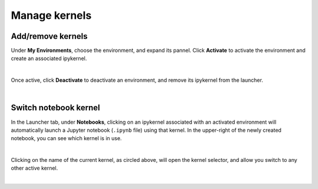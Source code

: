 .. _lab_kernel_manage:

Manage kernels
===============

Add/remove kernels
-------------------

Under **My Environments**, choose the environment, and expand its pannel.
Click **Activate** to activate the environment and create an associated ipykernel.

.. image:: ../_static/lab-files/kernel_activate.png
    :align: center
    :width: 800px
    :target: javascript:void(0);

|

Once active, click **Deactivate** to deactivate an environment, and remove its ipykernel
from the launcher.

.. image:: ../_static/lab-files/kernel_deactivate.png
    :align: center
    :width: 800px
    :target: javascript:void(0);

|


Switch notebook kernel
-----------------------

In the Launcher tab, under **Notebooks**, clicking on an ipykernel associated with an
activated environment will automatically launch a Jupyter notebook (``.ipynb`` file)
using that kernel. In the upper-right of the newly created notebook, you can see
which kernel is in use.

.. image:: ../_static/lab-files/kernel_nb.png
    :align: center
    :width: 800px
    :target: javascript:void(0);

|

Clicking on the name of the current kernel, as circled above, will open the kernel selector, and allow you
switch to any other active kernel.

.. image:: ../_static/lab-files/kernel_switch.png
    :align: center
    :width: 800px
    :target: javascript:void(0);

|

.. seealso::

    The notebook document format used in qBraid Lab is the same as in the classic Jupyter Notebook.
    For more on how to use the Jupyter Notebooks, see `Jupyter Notebook readthedocs <https://jupyter-notebook.readthedocs.io/en/stable/>`_.